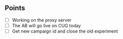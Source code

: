 ** Points
   - [ ] Working on the proxy server
   - [ ] The AB will go live on CUG today
   - [ ] Get new campaign id and close the old experiment
